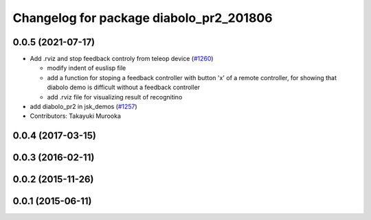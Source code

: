 ^^^^^^^^^^^^^^^^^^^^^^^^^^^^^^^^^^^^^^^^
Changelog for package diabolo_pr2_201806
^^^^^^^^^^^^^^^^^^^^^^^^^^^^^^^^^^^^^^^^

0.0.5 (2021-07-17)
------------------

* Add .rviz and stop feedback controly from teleop device (`#1260 <https://github.com/jsk-ros-pkg/jsk_demos/issues/1260>`_)

  * modify indent of euslisp file
  * add a function for stoping a feedback controller with button 'x' of a remote controller, for showing that diabolo demo is difficult without a feedback controller
  * add .rviz file for visualizing result of recognitino

* add diabolo_pr2 in jsk_demos (`#1257 <https://github.com/jsk-ros-pkg/jsk_demos/issues/1257>`_)

* Contributors: Takayuki Murooka

0.0.4 (2017-03-15)
------------------

0.0.3 (2016-02-11)
------------------

0.0.2 (2015-11-26)
------------------

0.0.1 (2015-06-11)
------------------
